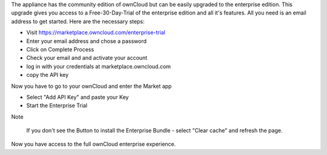 The appliance has the community edition of ownCloud but can be easily upgraded to the enterprise edition. This upgrade gives you access to a Free-30-Day-Trial of the enterprise edition and all it's features. All you need is an email address to get started. Here are the necessary steps:

- Visit https://marketplace.owncloud.com/enterprise-trial

- Enter your email address and chose a password

- Click on Complete Process

- Check your email and and activate your account

- log in with your credentials at marketplace.owncloud.com

- copy the API key

Now you have to go to your ownCloud and enter the Market app

- Select "Add API Key" and paste your Key

- Start the Enterprise Trial

Note
	
	If you don't see the Button to install the Enterprise Bundle - select "Clear cache" and refresh the page.

Now you have access to the full ownCloud enterprise experience.
